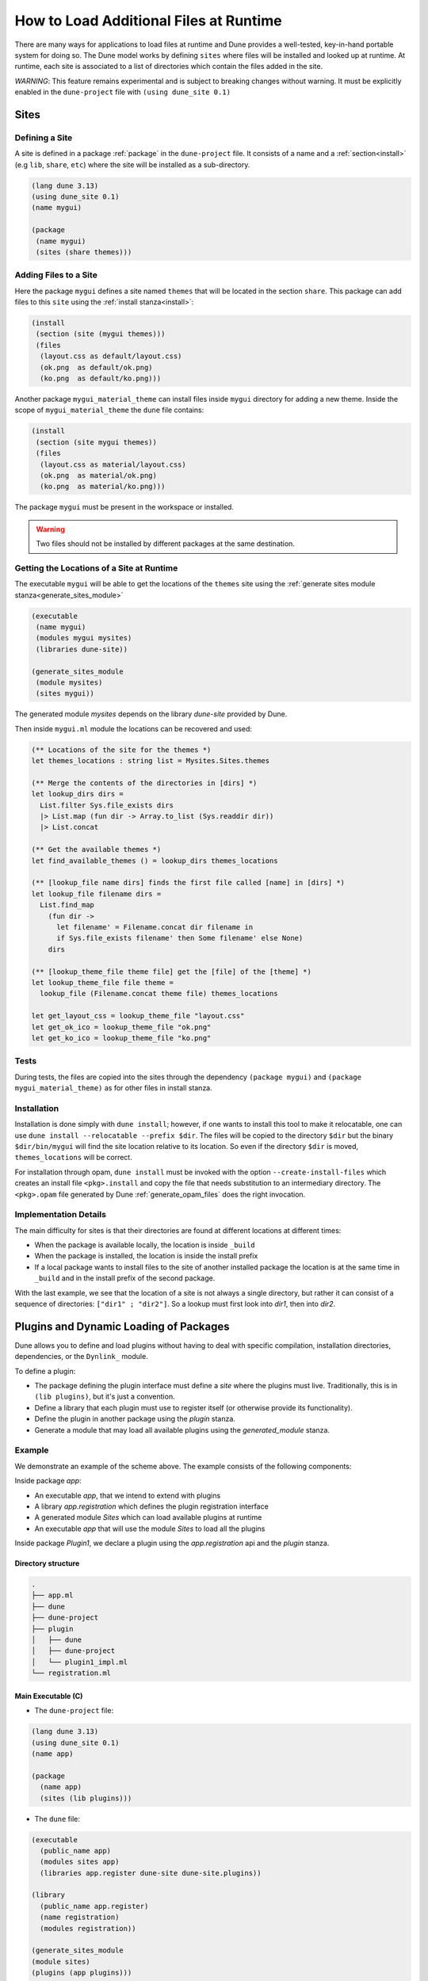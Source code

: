 .. _sites:

***************************************
How to Load Additional Files at Runtime
***************************************

There are many ways for applications to load files at runtime and Dune provides
a well-tested, key-in-hand portable system for doing so. The Dune model works by
defining ``sites`` where files will be installed and looked up at runtime. At
runtime, each site is associated to a list of directories which contain the
files added in the site.

*WARNING*: This feature remains experimental and is subject to breaking changes
without warning. It must be explicitly enabled in the ``dune-project`` file with
``(using dune_site 0.1)``

Sites
=====

Defining a Site
---------------

A site is defined in a package :ref:`package` in the ``dune-project`` file. It
consists of a name and a :ref:`section<install>` (e.g ``lib``, ``share``,
``etc``) where the site will be installed as a sub-directory.

.. code:: dune

   (lang dune 3.13)
   (using dune_site 0.1)
   (name mygui)

   (package
    (name mygui)
    (sites (share themes)))

Adding Files to a Site 
----------------------

Here the package ``mygui`` defines a site named ``themes`` that will be located
in the section ``share``. This package can add files to this ``site`` using the
:ref:`install stanza<install>`:

.. code:: dune

   (install
    (section (site (mygui themes)))
    (files
     (layout.css as default/layout.css)
     (ok.png  as default/ok.png)
     (ko.png  as default/ko.png)))

Another package ``mygui_material_theme`` can install files inside ``mygui``
directory for adding a new theme. Inside the scope of ``mygui_material_theme``
the ``dune`` file contains:

.. code:: dune

   (install
    (section (site mygui themes))
    (files
     (layout.css as material/layout.css)
     (ok.png  as material/ok.png)
     (ko.png  as material/ko.png)))

The package ``mygui`` must be present in the workspace or installed.

.. warning::

   Two files should not be installed by different packages at the same destination.

Getting the Locations of a Site at Runtime
------------------------------------------

The executable ``mygui`` will be able to get the locations of the ``themes``
site using the :ref:`generate sites module stanza<generate_sites_module>`

.. code:: dune

   (executable
    (name mygui)
    (modules mygui mysites)
    (libraries dune-site))

   (generate_sites_module
    (module mysites)
    (sites mygui))

The generated module `mysites` depends on the library `dune-site` provided by
Dune.

Then inside ``mygui.ml`` module the locations can be recovered and used:

.. code:: ocaml

   (** Locations of the site for the themes *)
   let themes_locations : string list = Mysites.Sites.themes
   
   (** Merge the contents of the directories in [dirs] *)
   let lookup_dirs dirs =
     List.filter Sys.file_exists dirs
     |> List.map (fun dir -> Array.to_list (Sys.readdir dir))
     |> List.concat
   
   (** Get the available themes *)
   let find_available_themes () = lookup_dirs themes_locations
   
   (** [lookup_file name dirs] finds the first file called [name] in [dirs] *)
   let lookup_file filename dirs =
     List.find_map
       (fun dir ->
         let filename' = Filename.concat dir filename in
         if Sys.file_exists filename' then Some filename' else None)
       dirs
   
   (** [lookup_theme_file theme file] get the [file] of the [theme] *)
   let lookup_theme_file file theme =
     lookup_file (Filename.concat theme file) themes_locations
   
   let get_layout_css = lookup_theme_file "layout.css"
   let get_ok_ico = lookup_theme_file "ok.png"
   let get_ko_ico = lookup_theme_file "ko.png"


Tests
-----

During tests, the files are copied into the sites through the dependency
``(package mygui)`` and ``(package mygui_material_theme)`` as for other files in
install stanza.

Installation
------------

Installation is done simply with ``dune install``; however, if one wants to
install this tool to make it relocatable, one can use ``dune
install --relocatable --prefix $dir``. The files will be copied to the directory
``$dir`` but the binary ``$dir/bin/mygui`` will find the site location relative
to its location. So even if the directory ``$dir`` is moved,
``themes_locations`` will be correct.

For installation through opam, ``dune install`` must be invoked with the option
``--create-install-files`` which creates an install file ``<pkg>.install`` and
copy the file that needs substitution to an intermediary directory. The
``<pkg>.opam`` file generated by Dune :ref:`generate_opam_files` does the right
invocation.

Implementation Details
----------------------

The main difficulty for sites is that their directories are found at different
locations at different times:

- When the package is available locally, the location is inside ``_build``
- When the package is installed, the location is inside the install prefix
- If a local package wants to install files to the site of another installed
  package the location is at the same time in ``_build`` and in the install prefix
  of the second package.

With the last example, we see that the location of a site is not always a single
directory, but rather it can consist of a sequence of directories: ``["dir1" ; "dir2"]``.
So a lookup must first look into `dir1`, then into `dir2`.

.. _plugins:

Plugins and Dynamic Loading of Packages
========================================

Dune allows you to define and load plugins without having to deal with specific
compilation, installation directories, dependencies, or the ``Dynlink_`` module.

To define a plugin:

- The package defining the plugin interface must define a `site` where the
  plugins must live. Traditionally, this is in ``(lib plugins)``, but it's just
  a convention.

- Define a library that each plugin must use to register itself (or otherwise
  provide its functionality).

- Define the plugin in another package using the `plugin` stanza.

- Generate a module that may load all available plugins using the
  `generated_module` stanza.

Example
-------

We demonstrate an example of the scheme above. The example consists of the
following components:

Inside package `app`:

- An executable `app`, that we intend to extend with plugins

- A library `app.registration` which defines the plugin registration interface

- A generated module `Sites` which can load available plugins at runtime

- An executable `app` that will use the module `Sites` to load all the plugins

Inside package `Plugin1`, we declare a plugin using the `app.registration` api and the
`plugin` stanza.

Directory structure
^^^^^^^^^^^^^^^^^^^

.. code::

  .
  ├── app.ml
  ├── dune
  ├── dune-project
  ├── plugin
  │   ├── dune
  │   ├── dune-project
  │   └── plugin1_impl.ml
  └── registration.ml


Main Executable (C)
^^^^^^^^^^^^^^^^^^^^^

- The ``dune-project`` file:

.. code:: dune

  (lang dune 3.13)
  (using dune_site 0.1)
  (name app)

  (package
    (name app)
    (sites (lib plugins)))


- The ``dune`` file:

.. code:: dune

  (executable
    (public_name app)
    (modules sites app)
    (libraries app.register dune-site dune-site.plugins))

  (library
    (public_name app.register)
    (name registration)
    (modules registration))

  (generate_sites_module
  (module sites)
  (plugins (app plugins)))

The generated module `sites` depends here also on the library
`dune-site.plugins` because the `plugins` optional field is requested.

If the executable being created is an OCaml toplevel, then the
``libraries`` stanza needs to also include the ``dune-site.toplevel``
library.  This causes the loading to use the toplevel's normal loading
mechanism rather than ``Dynload.loadfile`` (which is not allowed in
toplevels).

- The module ``registration.ml`` of the library ``app.registration``:

.. code:: ocaml

  let todo : (unit -> unit) Queue.t = Queue.create ()

- The code of the executable ``app.ml``:

.. code:: ocaml

  (* load all the available plugins *)
  let () = Sites.Plugins.Plugins.load_all ()

  let () = print_endline "Main app starts..."
  (* Execute the code registered by the plugins *)
  let () = Queue.iter (fun f -> f ()) Registration.todo

The Plugin "plugin1"
^^^^^^^^^^^^^^^^^^^^

- The ``plugin/dune-project`` file:

.. code:: dune

  (lang dune 3.13)
  (using dune_site 0.1)

  (generate_opam_files true)

  (package
    (name plugin1))


- The ``plugin/dune`` file:

.. code:: dune

  (library
    (public_name plugin1.plugin1_impl)
    (name plugin1_impl)
    (modules plugin1_impl)
    (libraries app.register))

  (plugin
    (name plugin1)
    (libraries plugin1.plugin1_impl)
    (site (app plugins)))



- The code of the plugin ``plugin/plugin1_impl.ml``:

.. code:: ocaml

  let () =
    print_endline "Registration of Plugin1";
    Queue.add (fun () -> print_endline "Plugin1 is doing something...") Registration.todo

Running the Example
^^^^^^^^^^^^^^^^^^^

.. code:: console

  $ dune build @install && dune exec ./app.exe
  Registration of Plugin1
  Main app starts...
  Plugin1 is doing something...



.. _Dynlink: https://caml.inria.fr/pub/docs/manual-ocaml/libref/Dynlink.html
